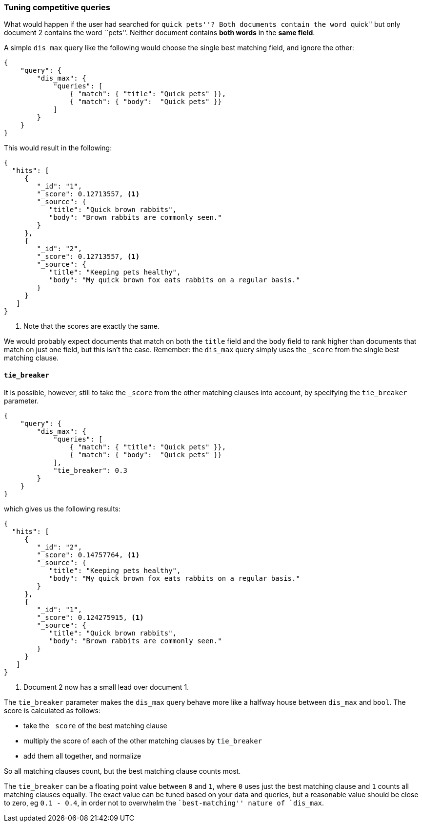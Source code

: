 === Tuning competitive queries

What would happen if the user had searched for ``quick pets''?  Both documents
contain the word ``quick''  but only document 2 contains the word ``pets''.
Neither document contains *both words* in the *same field*.

A simple `dis_max` query like the following would choose the single best
matching field, and ignore the other:

[source,js]
--------------------------------------------------
{
    "query": {
        "dis_max": {
            "queries": [
                { "match": { "title": "Quick pets" }},
                { "match": { "body":  "Quick pets" }}
            ]
        }
    }
}
--------------------------------------------------

This would result in the following:

[source,js]
--------------------------------------------------
{
  "hits": [
     {
        "_id": "1",
        "_score": 0.12713557, <1>
        "_source": {
           "title": "Quick brown rabbits",
           "body": "Brown rabbits are commonly seen."
        }
     },
     {
        "_id": "2",
        "_score": 0.12713557, <1>
        "_source": {
           "title": "Keeping pets healthy",
           "body": "My quick brown fox eats rabbits on a regular basis."
        }
     }
   ]
}
--------------------------------------------------
<1> Note that the scores are exactly the same.

We would probably expect documents that match on both the `title` field and
the `body` field to rank higher than documents that match on just one field,
but this isn't the case. Remember: the `dis_max` query simply uses the
`_score` from the single best matching clause.

==== `tie_breaker`

It is possible, however, still to take the `_score` from the other matching clauses
into account, by specifying the `tie_breaker` parameter.

[source,js]
--------------------------------------------------
{
    "query": {
        "dis_max": {
            "queries": [
                { "match": { "title": "Quick pets" }},
                { "match": { "body":  "Quick pets" }}
            ],
            "tie_breaker": 0.3
        }
    }
}
--------------------------------------------------

which gives us the following results:

[source,js]
--------------------------------------------------
{
  "hits": [
     {
        "_id": "2",
        "_score": 0.14757764, <1>
        "_source": {
           "title": "Keeping pets healthy",
           "body": "My quick brown fox eats rabbits on a regular basis."
        }
     },
     {
        "_id": "1",
        "_score": 0.124275915, <1>
        "_source": {
           "title": "Quick brown rabbits",
           "body": "Brown rabbits are commonly seen."
        }
     }
   ]
}
--------------------------------------------------
<1> Document 2 now has a small lead over document 1.

The `tie_breaker` parameter makes the `dis_max` query behave more like a
halfway house between `dis_max` and `bool`. The score is calculated as
follows:

* take the `_score` of the best matching clause
* multiply the score of each of the other matching clauses by `tie_breaker`
* add them all together, and normalize

So all matching clauses count, but the best matching clause counts most.

The `tie_breaker` can be a floating point value between `0` and `1`, where `0`
uses just the best matching clause and `1` counts all matching clauses
equally.  The exact value can be tuned based on your data and queries, but a
reasonable value should be close to zero, eg `0.1 - 0.4`, in order not to
overwhelm the ``best-matching'' nature of `dis_max`.

